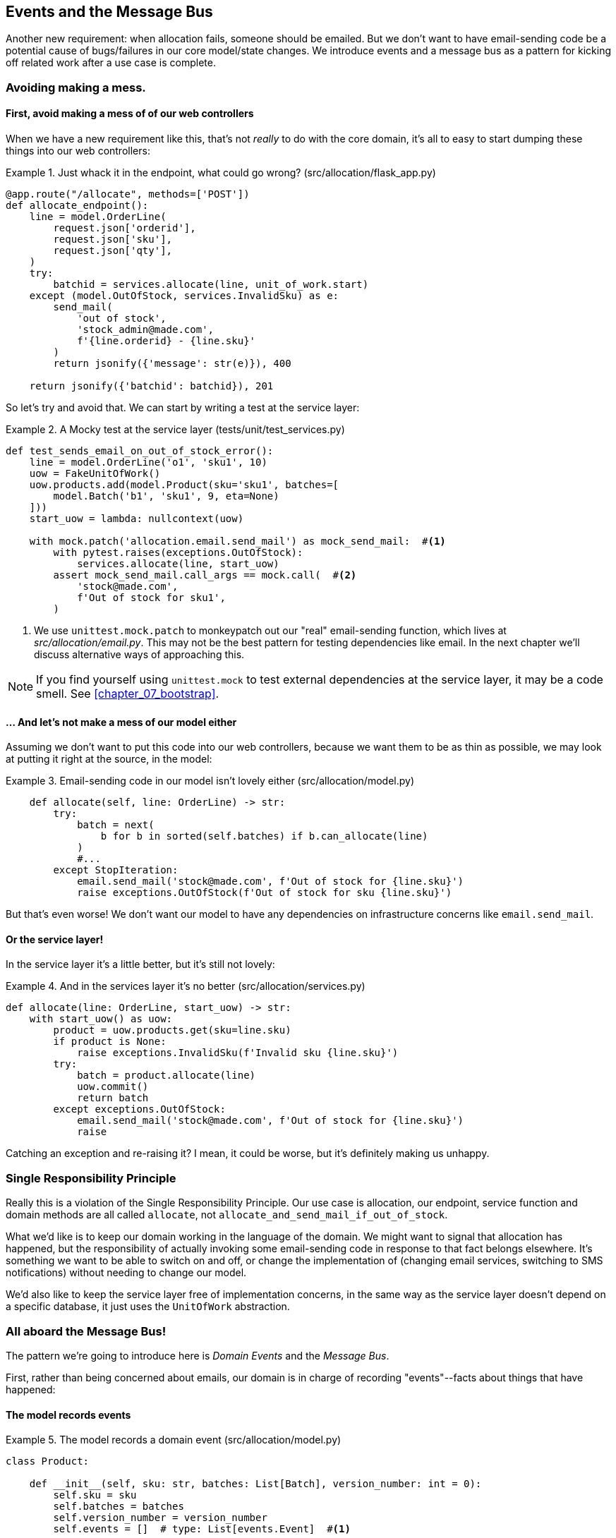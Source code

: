 [[chapter_06_events_and_message_bus]]
== Events and the Message Bus

Another new requirement:  when allocation fails, someone should be emailed.
But we don't want to have email-sending code be a potential cause of
bugs/failures in our core model/state changes.  We introduce events and
a message bus as a pattern for kicking off related work after a use case is
complete.



=== Avoiding making a mess.

==== First, avoid making a mess of of our web controllers

When we have a new requirement like this, that's not _really_ to do with the
core domain, it's all to easy to start dumping these things into our web
controllers:


[[email_in_flask]]
.Just whack it in the endpoint, what could go wrong? (src/allocation/flask_app.py)
====
[source,python]
[role="skip"]
----
@app.route("/allocate", methods=['POST'])
def allocate_endpoint():
    line = model.OrderLine(
        request.json['orderid'],
        request.json['sku'],
        request.json['qty'],
    )
    try:
        batchid = services.allocate(line, unit_of_work.start)
    except (model.OutOfStock, services.InvalidSku) as e:
        send_mail(
            'out of stock', 
            'stock_admin@made.com', 
            f'{line.orderid} - {line.sku}'
        )
        return jsonify({'message': str(e)}), 400

    return jsonify({'batchid': batchid}), 201
----
====

So let's try and avoid that.  We can start by writing a test at the service layer:


[[mocky_test_for_send_email]]
.A Mocky test at the service layer (tests/unit/test_services.py)
====
[source,python]
[role="non-head"]
----
def test_sends_email_on_out_of_stock_error():
    line = model.OrderLine('o1', 'sku1', 10)
    uow = FakeUnitOfWork()
    uow.products.add(model.Product(sku='sku1', batches=[
        model.Batch('b1', 'sku1', 9, eta=None)
    ]))
    start_uow = lambda: nullcontext(uow)

    with mock.patch('allocation.email.send_mail') as mock_send_mail:  #<1>
        with pytest.raises(exceptions.OutOfStock):
            services.allocate(line, start_uow)
        assert mock_send_mail.call_args == mock.call(  #<2>
            'stock@made.com',
            f'Out of stock for sku1',
        )
----
====

<1> We use `unittest.mock.patch` to monkeypatch out our "real" email-sending
    function, which lives at _src/allocation/email.py_.  This may not be the best
    pattern for testing dependencies like email. In the next chapter we'll discuss
    alternative ways of approaching this.


NOTE: If you find yourself using `unittest.mock` to test external dependencies
    at the service layer, it may be a code smell.  See <<chapter_07_bootstrap>>.


==== ... And let's not make a mess of our model either

Assuming we don't want to put this code into our web controllers, because
we want them to be as thin as possible, we may look at putting it right at
the source, in the model:

[[email_in_model]]
.Email-sending code in our model isn't lovely either (src/allocation/model.py)
====
[source,python]
[role="non-head"]
----
    def allocate(self, line: OrderLine) -> str:
        try:
            batch = next(
                b for b in sorted(self.batches) if b.can_allocate(line)
            )
            #...
        except StopIteration:
            email.send_mail('stock@made.com', f'Out of stock for {line.sku}')
            raise exceptions.OutOfStock(f'Out of stock for sku {line.sku}')
----
====

But that's even worse!  We don't want our model to have any dependencies on
infrastructure concerns like `email.send_mail`.


==== Or the service layer!

In the service layer it's a little better, but it's still not lovely:

[[email_in_services]]
.And in the services layer it's no better (src/allocation/services.py)
====
[source,python]
[role="non-head"]
----
def allocate(line: OrderLine, start_uow) -> str:
    with start_uow() as uow:
        product = uow.products.get(sku=line.sku)
        if product is None:
            raise exceptions.InvalidSku(f'Invalid sku {line.sku}')
        try:
            batch = product.allocate(line)
            uow.commit()
            return batch
        except exceptions.OutOfStock:
            email.send_mail('stock@made.com', f'Out of stock for {line.sku}')
            raise
----
====

Catching an exception and re-raising it?  I mean, it could be worse, but it's
definitely making us unhappy.

===  Single Responsibility Principle

Really this is a violation of the Single Responsibility Principle.  Our use
case is allocation, our endpoint, service function and domain methods are all
called `allocate`, not `allocate_and_send_mail_if_out_of_stock`.

What we'd like is to keep our domain working in the language of the domain.
We might want to signal that allocation has happened, but the responsibility
of actually invoking some email-sending code in response to that fact belongs
elsewhere.  It's something we want to be able to switch on and off, or change
the implementation of (changing email services, switching to SMS notifications)
without needing to change our model.

We'd also like to keep the service layer free of implementation concerns,
in the same way as the service layer doesn't depend on a specific database,
it just uses the `UnitOfWork` abstraction.


=== All aboard the Message Bus!

The pattern we're going to introduce here is _Domain Events_ and the _Message Bus_.

First, rather than being concerned about emails, our domain is in charge of
recording "events"--facts about things that have happened:


==== The model records events

[[domain_event]]
.The model records a domain event (src/allocation/model.py)
====
[source,python]
----
class Product:

    def __init__(self, sku: str, batches: List[Batch], version_number: int = 0):
        self.sku = sku
        self.batches = batches
        self.version_number = version_number
        self.events = []  # type: List[events.Event]  #<1>

    def allocate(self, line: OrderLine) -> str:
        try:
            #...
        except StopIteration:
            self.events.append(events.OutOfStock(line.sku))  #<2>
            raise exceptions.OutOfStock(f'Out of stock for sku {line.sku}')
----
====

<1> Our Aggregate grows a `.events` attribute, where it will store facts
    about what has happened.

<2> Rather than invoking some email-sending code directly, we record those
    events at the place they occur, using only the language of the domain.


==== Events are simple dataclasses

Events are part of our domain.  We could store them in _model.py_, but we
may as well keep them in their own file.  (this might be a good time to
consider refactoring out a directory called "domain", so we have _domain/model.py_
and _domain/events.py_).

[[events_dot_py]]
.Event classes (src/allocation/events.py)
====
[source,python]
----
from dataclasses import dataclass

class Event:  #<1>
    pass

@dataclass
class OutOfStock(Event):  #<2>
    sku: str
----
====


<1> Once we have a number of events we'll find it useful to have a parent
    class that can store common behaviour.  It's also useful for type
    hints in our message bus, as we'll see shortly.

<2> `dataclasses` are great for Domain events too.



==== The message bus maps events to handlers

A message bus essentially says: when I see this event, I should
invoke the following handlers.  Here's a minimal implementation:

[[messagebus]]
.Simple message bus (src/allocation/messagebus.py)
====
[source,python]
----
def handle(events: List[events.Event]):
    for event in events:
        for handler in HANDLERS[type(event)]:
            handler(event)


def handle_out_of_stock(event: events.OutOfStock):
    email.send_mail(
        'stock@made.com',
        f'Out of stock for {event.sku}',
    )


HANDLERS = {
    events.OutOfStock: [handle_out_of_stock],

}  # type: Dict[Type[events.Event], List[Callable]]
----
====

//TODO: handlers -> HANDLERS?



==== In a first cut, the service layer puts events on the message bus

And now we need something to catch events from the model and pass
them to the message bus.  The service layer might be one place to do
it...

[[service_talks_to_messagebus]]
.The service layer with an explicit message bus (src/allocation/services.py)
====
[source,python]
[role="non-head"]
----
from allocation import messagebus, exceptions


def allocate(line: OrderLine, start_uow) -> str:
    with start_uow() as uow:
        product = uow.products.get(sku=line.sku)
        if product is None:
            raise exceptions.InvalidSku(f'Invalid sku {line.sku}')
        try:  #<1>
            batch = product.allocate(line)
            uow.commit()
            return batch
        finally:  #<1>
            messagebus.handle(product.events)  #<2>
----
====

<1> We keep the `try/finally` from our ugly earlier implementation,
<2> But now instead of depending directly on some email infrastructure,
    the service layer is just in charge of passing events from the model
    up to the message bus.

That avoids some of the ugliness that we had in our naive implementation,
but we can do better.


TODO: test with `FakeMessageBus`?


=== The Unit of Work can pass events to the Message Bus

The UoW already has a `try/finally`, and it knows about all the aggregates
currently in play because it provides access to the _Repository_.  So it's
potentially a good place to spot events and pass them to the message bus:

[[uow_with_messagebus]]
.The UoW meets the Message Bus (src/allocation/unit_of_work.py)
====
[source,python]
----
@contextmanager
def start(session_factory=default_session_factory):
    session = session_factory()
    try:
        uow = _UnitOfWork(session)
        yield uow
    finally:
        session.rollback()
        for obj in uow.products.seen:
            messagebus.handle(obj.events)
----
====

That relies on the repository keeping track of aggregates that it's seen:

[[repository_tracks_seen]]
.Repository tracks aggregates seen (src/allocation/repository.py)
====
[source,python]
----
class ProductRepository:

    def __init__(self, session):
        self.session = session
        self.seen = set()

    def add(self, product):
        self.seen.add(product)
        self.session.add(product)

    def get(self, sku):
        p = self.session.query(model.Product).filter_by(sku=sku).first()
        if p:
            self.seen.add(p)
        return p
----
====

And now the service layer is actually totally free of any concerns of
handling events:


[[services_clean]]
.Service layer is clean again (src/allocation/services.py)
====
[source,python]
----
def allocate(line: OrderLine, start_uow) -> str:
    with start_uow() as uow:
        product = uow.products.get(sku=line.sku)
        if product is None:
            raise exceptions.InvalidSku(f'Invalid sku {line.sku}')
        batch = product.allocate(line)
        uow.commit()
        return batch
----
====


But we do end up having to modify our fakes in the service layer
quite a lot:

[[services_tests_ugly_fake_messagebus]]
.Service-layer fakes are starting to be hard work. (tests/unit/test_services.py)
====
[source,python]
[role="non-head"]
----
class FakeRepository(set):
    def __init__(self, *args):
        self.seen = set()
        super().__init__(*args)

    def get(self, sku):
        try:
            obj = next(x for x in self if x.sku == sku)
            self.seen.add(obj)
            return obj
        except StopIteration:
            return None
#...

def fake_start_uow_with_message_handling(uow):
    @contextmanager
    def _start_uow():
        try:
            yield uow
        finally:
            for obj in uow.products.seen:
                messagebus.handle(obj.events)
    return _start_uow


def test_sends_email_on_out_of_stock_error():
    line = model.OrderLine('o1', 'sku1', 10)
    uow = FakeUnitOfWork()
    uow.products.add(model.Product(sku='sku1', batches=[
        model.Batch('b1', 'sku1', 9, eta=None)
    ]))
    start_uow = fake_start_uow_with_message_handling(uow)

    with mock.patch('allocation.email.send_mail') as mock_send_mail:
        with pytest.raises(exceptions.OutOfStock):
            services.allocate(line, start_uow)
    #...
----
====


=== Discussion: abstract base classes

TODO: this section is under construction, tidy up and finish

* show how abcs can reduce that duplication between tests and actual.
* discussion of abcs as documentation
* but they soon rot if not maintained!  make sure they're tested eg by pylint.


some abcs for fake repository, these allow us to share the `.seen` logic:

[[abstract_repository]]
.Abstract and actual Repository (src/allocation/repository.py)
====
[source,python]
[role="non-head"]
----
class AbstractRepository(abc.ABC):

    def __init__(self):
        self.seen = set()

    def add(self, obj):
        self.seen.add(obj)

    @abc.abstractmethod  #<1>
    def _get(self, sku):
        raise NotImplementedError  #<2>

    def get(self, sku):
        obj = self._get(sku)
        if obj is not None:
            self.seen.add(obj)
        return obj



class SqlAlchemyRepository(AbstractRepository):

    def __init__(self, session):
        super().__init__()
        self.session = session

    def add(self, product):
        super().add(product)
        self.session.add(product)

    def _get(self, sku):
        return self.session.query(model.Product).filter_by(sku=sku).first()
----
====


<1> Python tip: `@abc.abstractmethod` is one of the only things that makes
    ABCs actually "work" in Python.   Python will refuse to let you instantiate
    a class that does not implement all the `abstractmethods` defined in its
    parent class

<2> `raise NotImplementedError` is nice but neither necessary nor sufficient.
    In fact, your abstract methods can have real behaviour which subclasses
    can call out to, if you want.


[[fake_repository_inherits]]
.Fake repository inheriting from the abstract one (tests/unit/test_services.py)
====
[source,python]
[role="non-head"]
----
class FakeRepository(set, repository.AbstractRepository):
    def __init__(self):
        set.__init__(self)
        repository.AbstractRepository.__init__(self)

    def _get(self, sku):
        try:
            return next(x for x in self if x.sku == sku)
        except StopIteration:
            return None
----
====


For the UoW, it's much harder work, and you may decide it's more effort than
it's worth.

[[abstract_uow]]
.The abstract UoW is really just documentation of intent (src/allocation/unit_of_work.py)
====
[source,python]
[role="non-head"]
----
class AbstractUnitOfWork(abc.ABC):

    @property
    @abc.abstractmethod
    def products(self) -> repository.AbstractRepository:
        raise NotImplementedError

    @abc.abstractmethod
    def commit(self):
        raise NotImplementedError



class SqlAlchemyUnitOfWork(AbstractUnitOfWork):

    @property
    def products(self):
        return self._products

    def __init__(self, session):
        self.session = session
        self._products = repository.SqlAlchemyRepository(session)

    def commit(self):
        self.session.commit()
----
====


[[abstract_uow_starter]]
.Build a class around our context manager (src/allocation/unit_of_work.py)
====
[source,python]
[role="non-head"]
----
class AbstractUnitOfWorkStarter(abc.ABC):

    @contextmanager
    def __call__(self):
        try:
            yield self.uow
        finally:
            self._cleanup()
            for obj in self.uow.products.seen:
                messagebus.handle(obj.events)

    @property
    @abc.abstractmethod
    def uow(self) -> AbstractUnitOfWork:
        raise NotImplementedError

    @abc.abstractmethod
    def _cleanup(self):
        raise NotImplementedError

#...


class SqlAlchemyUnitOfWorkStarter(AbstractUnitOfWorkStarter):

    def __init__(self, session_factory=DEFAULT_SESSION_FACTORY):
        self.session_factory = session_factory
        self.session = None

    @property
    def uow(self):
        self.session = self.session_factory()
        return SqlAlchemyUnitOfWork(self.session)

    def _cleanup(self):
        self.session.rollback()
----
====


And here's us reusing them in our tests:

[[fake_uow_from_abc]]
.Fake UoW and starter (tests/unit/test_services.py)
====
[source,python]
[role="non-head"]
----
class FakeUnitOfWork(unit_of_work.AbstractUnitOfWork):

    @property
    def products(self):
        return self._products

    def commit(self):
        self.committed = True

    def __init__(self):
        self._products = FakeRepository()
        self.committed = False



class FakeUowStarter(unit_of_work.AbstractUnitOfWorkStarter):

    def __init__(self, uow):
        self._uow = uow

    @property
    def uow(self):
        return self._uow

    def _cleanup(self):
        pass
----
====

One other nice thing:  we can use `AbstractUnitOfWorkStarter` as a type hint
in our service function:

[[service_type_hint_uow]]
.Allocate now has a better type hint I guess (src/allocation/services.py)
====
[source,python]
[role="non-head"]
----
def allocate(line: OrderLine, start_uow: AbstractUnitOfWorkStarter) -> str:
----
====


What have we achieved?

* we've deduped the `.seen` attribute on repositories between tests and actual
* we've deduped the event-catching code in the "after" phase of the UoW context
  manager.
* and we've documented our intention:  this is what a UoW/Repository/UoW starter
  should look like.


But this comes at a significant cost in terms of added complexity.

NOTE: To really reap the benefits of ABCs (such as they may be) you'll want to
    be running some helpers like `pylint` and `mypy`.


TODO: "depend on abstractions" chat?


=== Wrap-up

If there's any ugliness left, arguably, it's the `unittest.mock.patch`, and
the fact that `unit_of_work.py` depends on `messagebus.py` which depends
on `email.send_mail`.  Discuss in the next chapter!



.Recap: Domain events and the Message Bus
*****************************************************************
Events can help with SRP::
    bla

Unit of Work pattern can help::
    bla bla.

*****************************************************************
